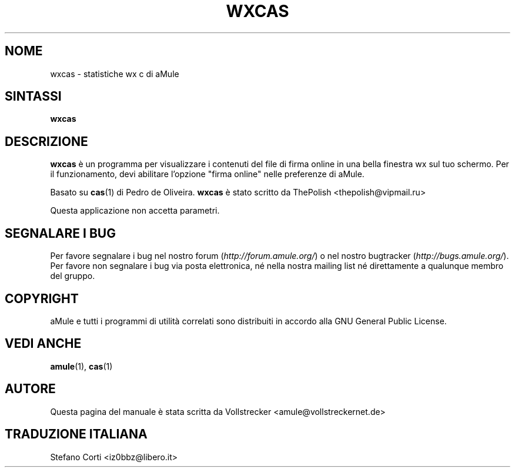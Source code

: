 .\"*******************************************************************
.\"
.\" This file was generated with po4a. Translate the source file.
.\"
.\"*******************************************************************
.TH WXCAS 1 "Settembre 2016" wxCas "Utilità di aMule"
.als B_untranslated B
.SH NOME
wxcas \- statistiche wx c di aMule
.SH SINTASSI
.B_untranslated wxcas
.SH DESCRIZIONE
\fBwxcas\fP è un programma per visualizzare i contenuti del file di firma
online in una bella finestra wx sul tuo schermo. Per il funzionamento, devi
abilitare l'opzione "firma online" nelle preferenze di aMule.

Basato su \fBcas\fP(1) di Pedro de Oliveira.  \fBwxcas\fP è stato scritto da
ThePolish <thepolish@vipmail.ru>

Questa applicazione non accetta parametri.
.SH "SEGNALARE I BUG"
Per favore segnalare i bug nel nostro forum (\fIhttp://forum.amule.org/\fP) o
nel nostro bugtracker (\fIhttp://bugs.amule.org/\fP). Per favore non segnalare
i bug via posta elettronica, né nella nostra mailing list né direttamente a
qualunque membro del gruppo.
.SH COPYRIGHT
aMule e tutti i programmi di utilità correlati sono distribuiti in accordo
alla GNU General Public License.
.SH "VEDI ANCHE"
.B_untranslated amule\fR(1), \fBcas\fR(1)
.SH AUTORE
Questa pagina del manuale è stata scritta da Vollstrecker
<amule@vollstreckernet.de>
.SH TRADUZIONE ITALIANA
Stefano Corti <iz0bbz@libero.it>
